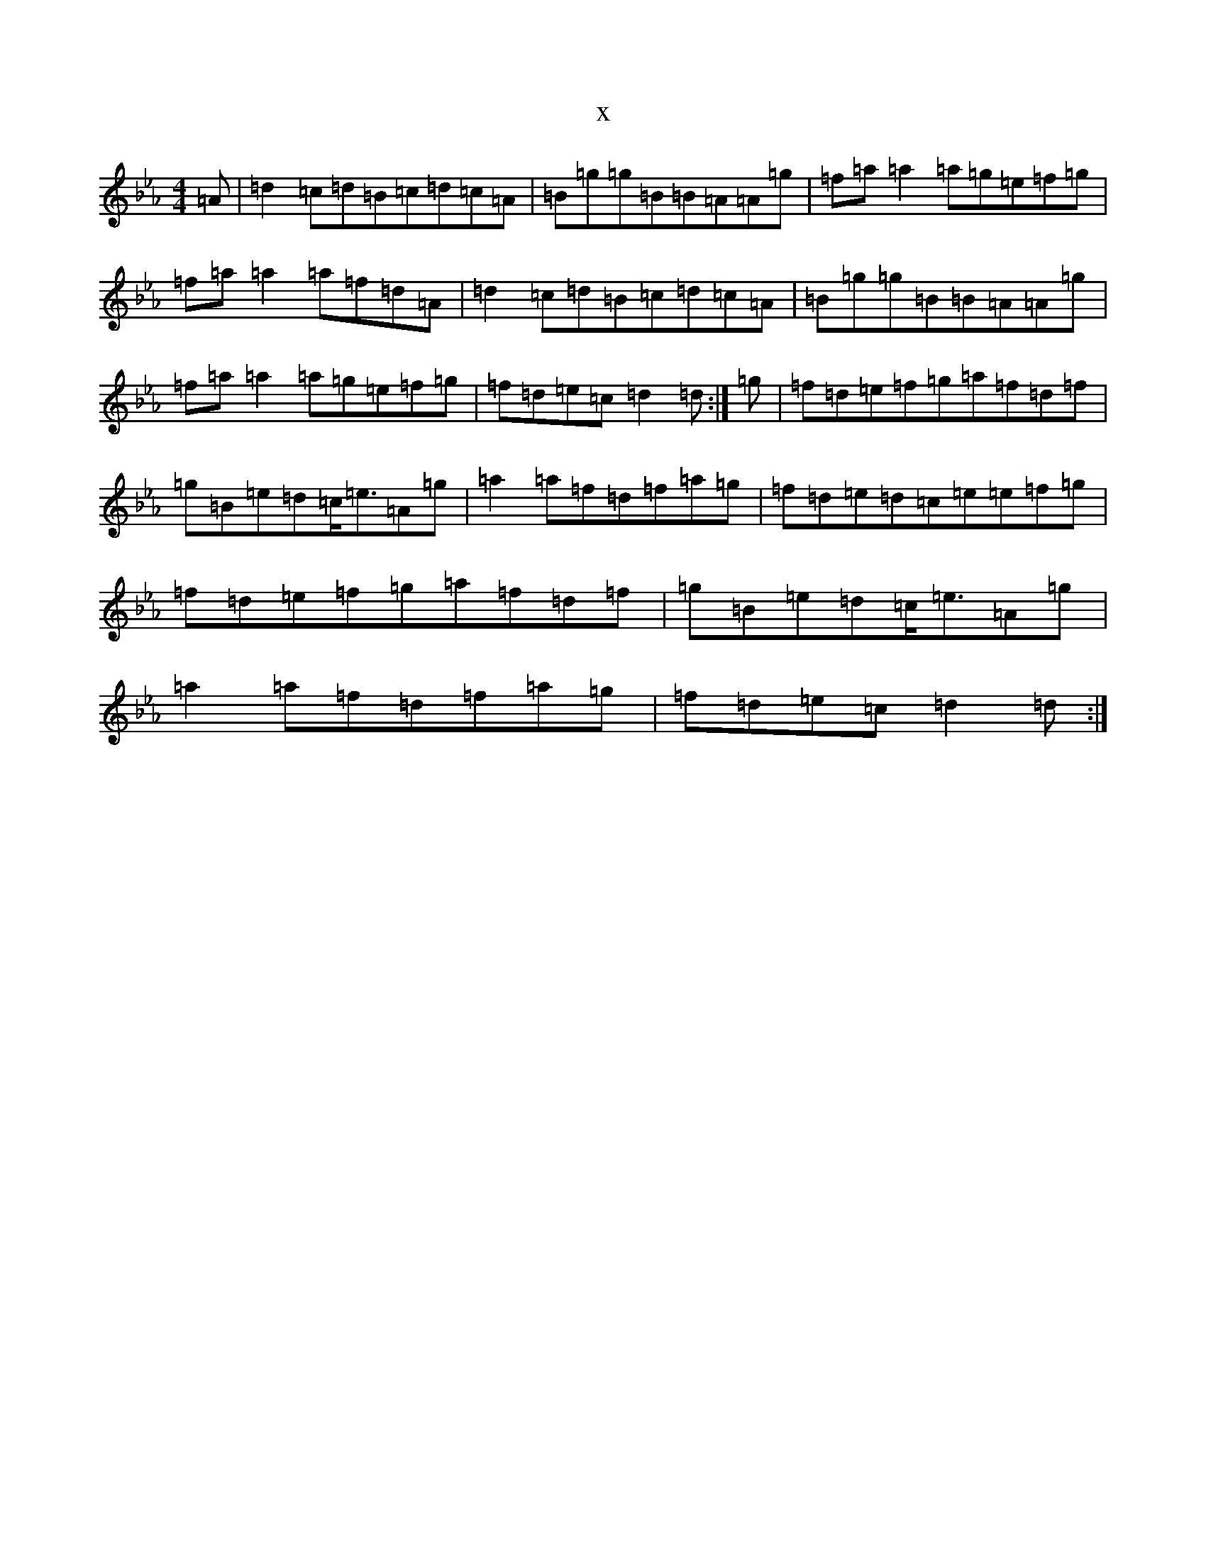 X:14583
T:x
L:1/8
M:4/4
K: C minor
=A|=d2=c=d=B=c=d=c=A|=B=g=g=B=B=A=A=g|=f=a=a2=a=g=e=f=g|=f=a=a2=a=f=d=A|=d2=c=d=B=c=d=c=A|=B=g=g=B=B=A=A=g|=f=a=a2=a=g=e=f=g|=f=d=e=c=d2=d:|=g|=f=d=e=f=g=a=f=d=f|=g=B=e=d=c<=e=A=g|=a2=a=f=d=f=a=g|=f=d=e=d=c=e=e=f=g|=f=d=e=f=g=a=f=d=f|=g=B=e=d=c<=e=A=g|=a2=a=f=d=f=a=g|=f=d=e=c=d2=d:|